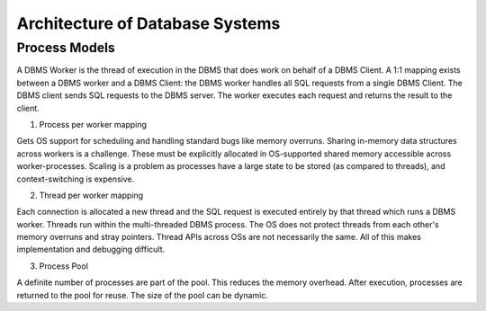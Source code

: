 Architecture of Database Systems
================================

Process Models
--------------

A DBMS Worker is the thread of execution in the DBMS that does work on behalf of a DBMS Client. A 1:1 mapping exists between a DBMS worker and a DBMS Client: the DBMS worker handles all SQL requests from a single
DBMS Client. The DBMS client sends SQL requests to the
DBMS server. The worker executes each request and returns
the result to the client.

1. Process per worker mapping

Gets OS support for scheduling and handling standard bugs like memory overruns. Sharing in-memory data structures across workers is a challenge. These must be explicitly allocated in OS-supported shared memory accessible across worker-processes. Scaling is a problem as processes have a large state to be stored (as compared to threads), and context-switching is expensive.

2. Thread per worker mapping

Each connection is allocated a new thread and the SQL request is executed entirely by that thread which runs a DBMS worker. Threads run within the multi-threaded DBMS process. The OS does not protect threads from each other's memory overruns and stray pointers. Thread APIs across OSs are not necessarily the same. All of this makes implementation and debugging difficult.

3. Process Pool

A definite number of processes are part of the pool. This reduces the memory overhead. After execution, processes are returned to the pool for reuse. The size of the pool can be dynamic.
